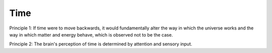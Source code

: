 Time
----

Principle 1: If time were to move backwards, it would fundamentally alter the way in which the universe works and the way in which matter and energy behave, which is  observed not to be the case.

Principle 2: The brain's perception of time is determined by attention and sensory input.